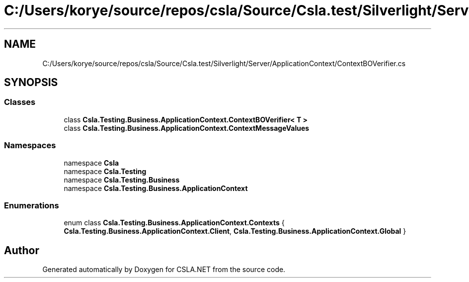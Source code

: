 .TH "C:/Users/korye/source/repos/csla/Source/Csla.test/Silverlight/Server/ApplicationContext/ContextBOVerifier.cs" 3 "Wed Jul 21 2021" "Version 5.4.2" "CSLA.NET" \" -*- nroff -*-
.ad l
.nh
.SH NAME
C:/Users/korye/source/repos/csla/Source/Csla.test/Silverlight/Server/ApplicationContext/ContextBOVerifier.cs
.SH SYNOPSIS
.br
.PP
.SS "Classes"

.in +1c
.ti -1c
.RI "class \fBCsla\&.Testing\&.Business\&.ApplicationContext\&.ContextBOVerifier< T >\fP"
.br
.ti -1c
.RI "class \fBCsla\&.Testing\&.Business\&.ApplicationContext\&.ContextMessageValues\fP"
.br
.in -1c
.SS "Namespaces"

.in +1c
.ti -1c
.RI "namespace \fBCsla\fP"
.br
.ti -1c
.RI "namespace \fBCsla\&.Testing\fP"
.br
.ti -1c
.RI "namespace \fBCsla\&.Testing\&.Business\fP"
.br
.ti -1c
.RI "namespace \fBCsla\&.Testing\&.Business\&.ApplicationContext\fP"
.br
.in -1c
.SS "Enumerations"

.in +1c
.ti -1c
.RI "enum class \fBCsla\&.Testing\&.Business\&.ApplicationContext\&.Contexts\fP { \fBCsla\&.Testing\&.Business\&.ApplicationContext\&.Client\fP, \fBCsla\&.Testing\&.Business\&.ApplicationContext\&.Global\fP }"
.br
.in -1c
.SH "Author"
.PP 
Generated automatically by Doxygen for CSLA\&.NET from the source code\&.
